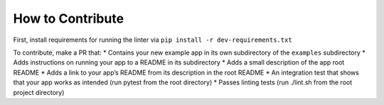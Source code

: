 How to Contribute
=================

First, install requirements for running the linter via
``pip install -r dev-requirements.txt``

To contribute, make a PR that: \* Contains your new example app in its
own subdirectory of the ``examples`` subdirectory \* Adds instructions
on running your app to a README in its subdirectory \* Adds a small
description of the app root README \* Adds a link to your app’s README
from its description in the root README \* An integration test that
shows that your app works as intended (run pytest from the root
directory) \* Passes linting tests (run ./lint.sh from the root project
directory)
